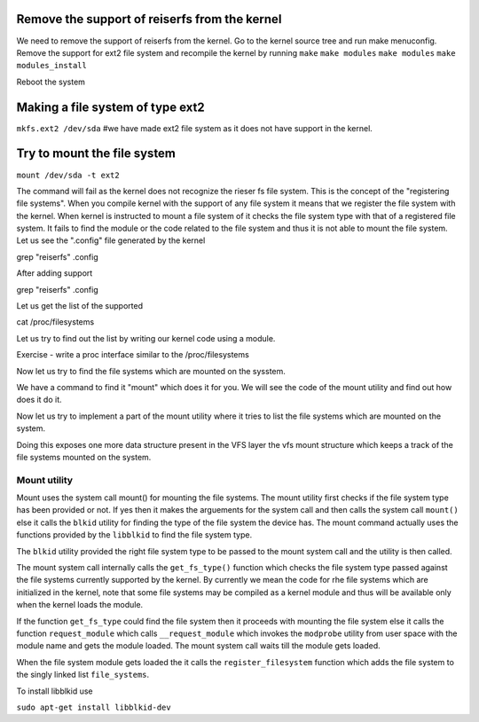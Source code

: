 
Remove the support of reiserfs from the kernel
==============================================

We need to remove the support of reiserfs from the kernel. Go to the kernel source tree and run make menuconfig. Remove the support for ext2 file system and recompile the kernel by running ``make`` ``make modules`` ``make modules`` ``make modules_install``

Reboot the system

Making a file system of type ext2
=====================================

``mkfs.ext2 /dev/sda`` #we have made ext2 file system as it does not have support in the kernel. 

Try to mount the file system
============================

``mount /dev/sda -t ext2``

The command will fail as the kernel does not recognize the rieser fs file system. This is the concept of the "registering file systems". When you compile kernel with the support of any file system it means that we register the file system with the kernel. When kernel is instructed to mount a file system of it checks the file system type with that of a registered file system. It fails to find the module or the code related to the file system and thus it is not able to mount the file system. Let us see the ".config" file generated by the kernel 

grep  "reiserfs" .config

After adding support

grep "reiserfs" .config

Let us get the list of the supported

cat /proc/filesystems

Let us try to find out the list by writing our kernel code using a module.

Exercise - write a proc interface similar to the /proc/filesystems 

Now let us try to find the file systems which are mounted on the sysstem.

We have a command to find it
"mount" which does it for you. We will see the code of the mount utility and find out how does it do it.

Now let us try to implement a part of the mount utility where it tries to list the file systems which are mounted on the system.

Doing this exposes one more data structure present in the VFS layer the vfs mount structure which keeps a track of the file systems mounted on the system. 

Mount utility
-------------

Mount uses the system call mount() for mounting the file systems. The mount utility first checks if the file system type has been provided or not. If yes then it makes the arguements for the system call and then calls the system call ``mount()`` else it calls the ``blkid`` utility for finding the type of the file system the device has. The mount command actually uses the functions provided by the ``libblkid`` to find the file system type.

The ``blkid`` utility provided the right file system type to be passed to the mount system call and the utility is then called.

The mount system call internally calls the ``get_fs_type()`` function which checks the file system type passed against the file systems currently supported by the kernel. By currently we mean the code for rhe file systems which are initialized in the kernel, note that some file systems may be compiled as a kernel module and thus will be available only when the kernel loads the module.

If the function ``get_fs_type`` could find the file system then it proceeds with mounting the file system else it calls the function ``request_module`` which calls ``__request_module`` which invokes the ``modprobe`` utility from user space with the module name and gets the module loaded. The mount system call waits till the module gets loaded. 

When the file system module gets loaded the it calls the ``register_filesystem`` function which adds the file system to the singly linked list ``file_systems``.


To install libblkid use

``sudo apt-get install libblkid-dev``
